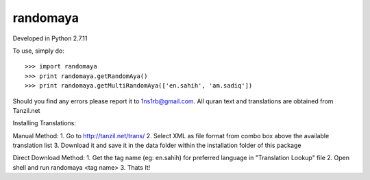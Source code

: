 randomaya
--------

Developed in Python 2.7.11

To use, simply do::

    >>> import randomaya
    >>> print randomaya.getRandomAya()
    >>> print randomaya.getMultiRandomAya(['en.sahih', 'am.sadiq'])


Should you find any errors please report it to 1ns1rb@gmail.com. All quran text and translations are obtained from Tanzil.net

Installing Translations:

Manual Method:
1. Go to http://tanzil.net/trans/
2. Select XML as file format from combo box above the available translation list
3. Download it and save it in the data folder within the installation folder of this package

Direct Download Method:
1. Get the tag name (eg: en.sahih) for preferred language in "Translation Lookup" file
2. Open shell and run randomaya <tag name>
3. Thats It!


